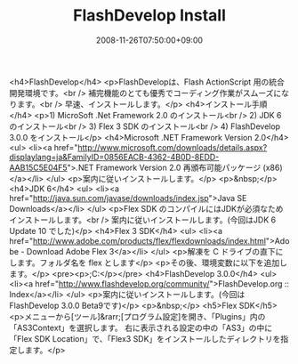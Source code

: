 #+TITLE: FlashDevelop Install
#+DATE: 2008-11-26T07:50:00+09:00
#+DRAFT: false
#+TAGS: 過去記事インポート

<h4>FlashDevelop</h4>
<p>FlashDevelopは、Flash ActionScript 用の統合開発環境です。<br /> 補完機能のとても優秀でコーディング作業がスムーズになります。<br /> 早速、インストールします。</p>
<h4>インストール手順</h4>
<p>1) MicroSoft .Net Framework 2.0 のインストール<br /> 2) JDK 6 のインストール<br /> 3) Flex 3 SDK のインストール<br /> 4) FlashDevelop 3.0.0 をインストール</p>
<h4>Microsoft .NET Framework Version 2.0</h4>
<ul>
<li><a href="http://www.microsoft.com/downloads/details.aspx?displaylang=ja&amp;FamilyID=0856EACB-4362-4B0D-8EDD-AAB15C5E04F5">.NET Framework Version 2.0 再頒布可能パッケージ (x86)</a></li>
</ul>
<p>案内に従いインストールします。</p>
<p>&nbsp;</p>
<h4>JDK 6</h4>
<ul>
<li><a href="http://java.sun.com/javase/downloads/index.jsp">Java SE Downloads</a></li>
</ul>
<p>Flex SDK のコンパイルにはJDKが必須なためインストールします。<br /> 案内に従いインストールします。(今回はJDK 6 Update 10 でした)</p>
<h4>Flex 3 SDK</h4>
<ul>
<li><a href="http://www.adobe.com/products/flex/flexdownloads/index.html">Adobe - Download Adobe Flex 3</a></li>
</ul>
<p>解凍を C ドライブの直下にします。フォルダ名を flex とします</p>
<p>その後、環境変数に以下を追加します。</p>
<pre><p>;C:\flex\bin</p></pre>
<h4>FlashDevelop 3.0.0</h4>
<ul>
<li><a href="http://www.flashdevelop.org/community/">FlashDevelop.org :: Index</a></li>
</ul>
<p>案内に従いインストールします。(今回はFlashDevelop 3.0.0 Beta9です)</p>
<p>&nbsp;</p>
<h5>Flex SDK</h5>
<p>メニューから[ツール]&rarr;[プログラム設定]を開き、「Plugins」内の「AS3Context」を選択します。 右に表示される設定の中の「AS3」の中に「Flex SDK Location」で、「Flex3 SDK」をインストールしたディレクトリを指定します。</p>
